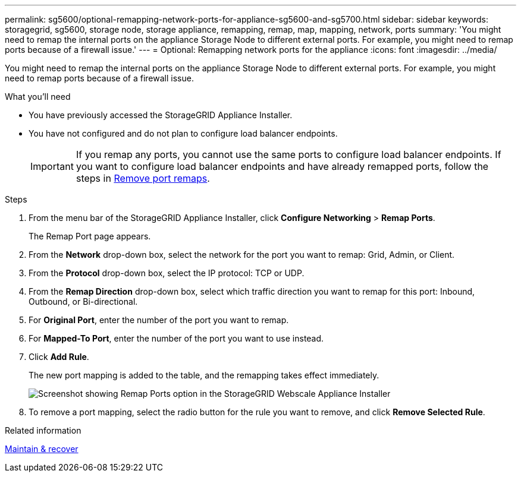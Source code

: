 ---
permalink: sg5600/optional-remapping-network-ports-for-appliance-sg5600-and-sg5700.html
sidebar: sidebar
keywords: storagegrid, sg5600, storage node, storage appliance, remapping, remap, map, mapping, network, ports
summary: 'You might need to remap the internal ports on the appliance Storage Node to different external ports. For example, you might need to remap ports because of a firewall issue.'
---
= Optional: Remapping network ports for the appliance
:icons: font
:imagesdir: ../media/

[.lead]
You might need to remap the internal ports on the appliance Storage Node to different external ports. For example, you might need to remap ports because of a firewall issue.

.What you'll need

* You have previously accessed the StorageGRID Appliance Installer.
* You have not configured and do not plan to configure load balancer endpoints.
+
IMPORTANT: If you remap any ports, you cannot use the same ports to configure load balancer endpoints. If you want to configure load balancer endpoints and have already remapped ports, follow the steps in xref:removing-port-remaps.adoc[Remove port remaps].

.Steps

. From the menu bar of the StorageGRID Appliance Installer, click *Configure Networking* > *Remap Ports*.
+
The Remap Port page appears.

. From the *Network* drop-down box, select the network for the port you want to remap: Grid, Admin, or Client.
. From the *Protocol* drop-down box, select the IP protocol: TCP or UDP.
. From the *Remap Direction* drop-down box, select which traffic direction you want to remap for this port: Inbound, Outbound, or Bi-directional.
. For *Original Port*, enter the number of the port you want to remap.
. For *Mapped-To Port*, enter the number of the port you want to use instead.
. Click *Add Rule*.
+
The new port mapping is added to the table, and the remapping takes effect immediately.
+
image::../media/remap_ports.gif[Screenshot showing Remap Ports option in the StorageGRID Webscale Appliance Installer]

. To remove a port mapping, select the radio button for the rule you want to remove, and click *Remove Selected Rule*.

.Related information

xref:../maintain/index.adoc[Maintain & recover]
